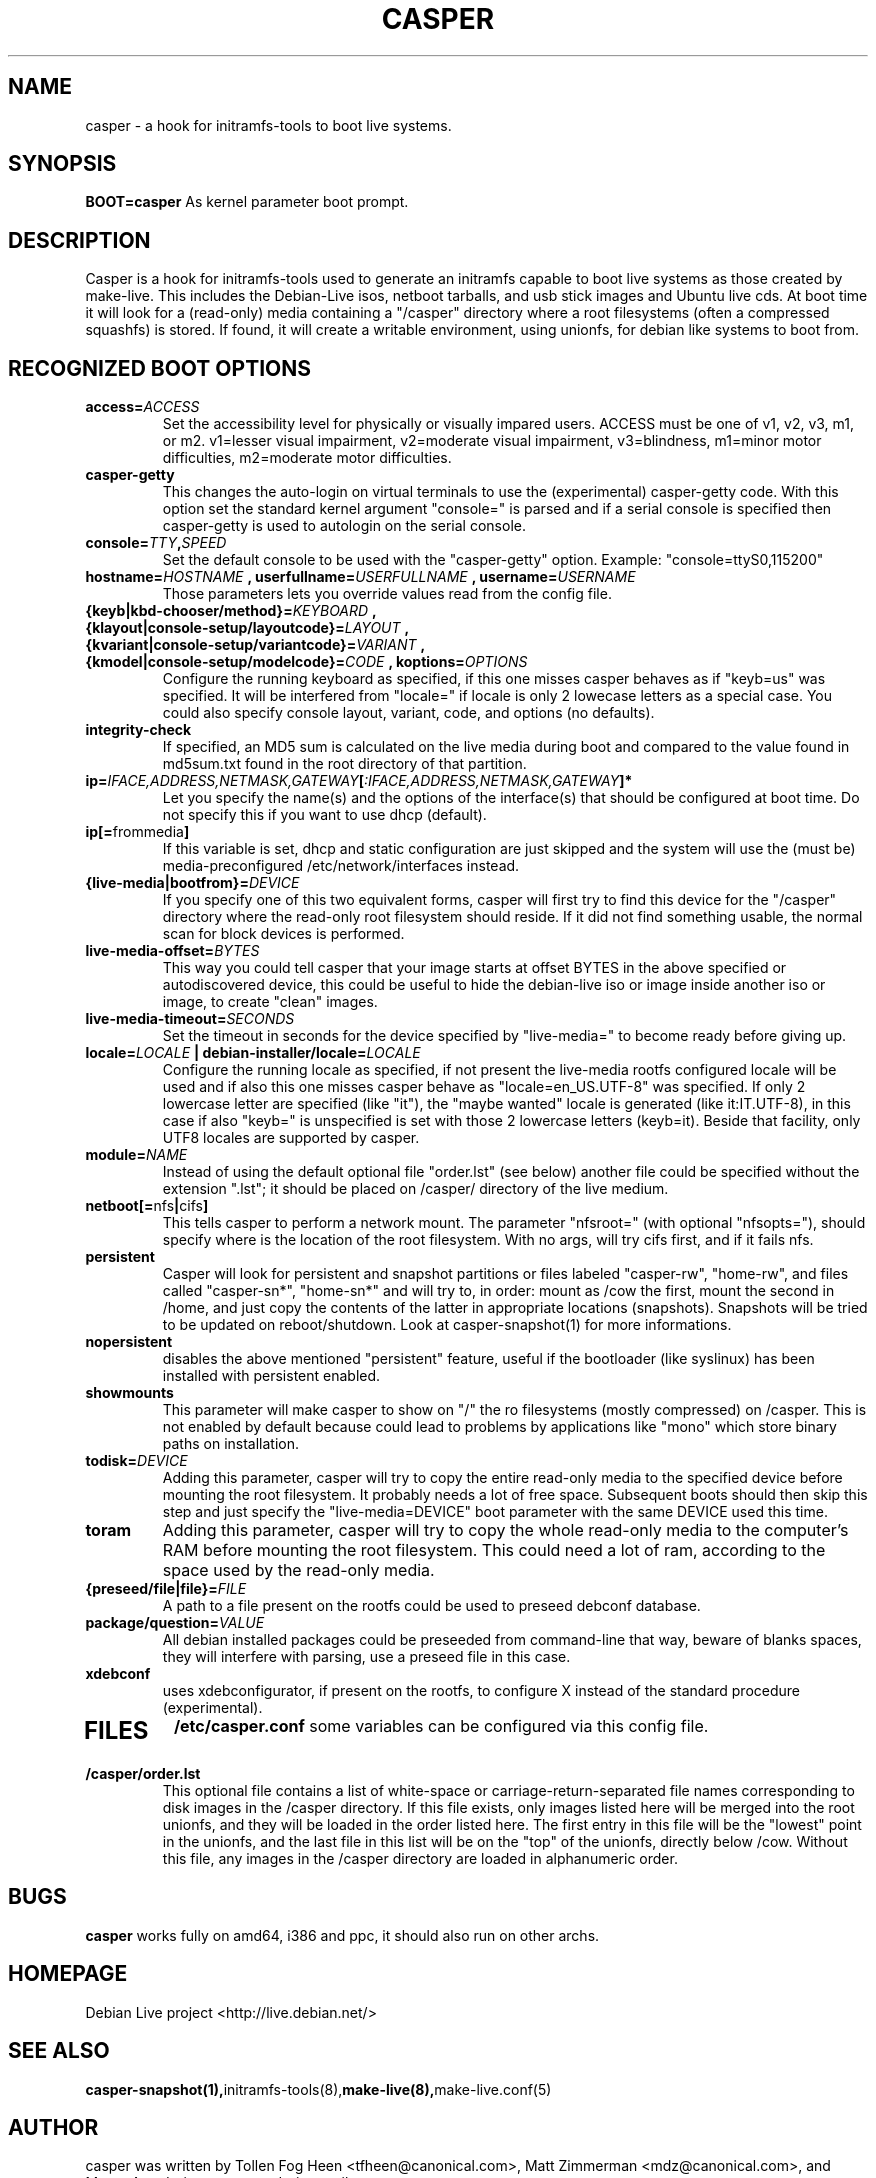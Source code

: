 .TH CASPER 7 "Thu,  28 Sep 2006" "1.69" "Initramfs-tools hook"

.SH NAME
casper \- a hook for initramfs-tools to boot live systems.

.SH SYNOPSIS
.B BOOT=casper
As kernel parameter boot prompt.

.SH DESCRIPTION
Casper is a hook for initramfs-tools used to generate an initramfs capable to boot live systems as those created by make-live. This includes the Debian-Live isos, netboot tarballs, and usb stick images and Ubuntu live cds. At boot time it will look for a (read-only) media containing a "/casper" directory where a root filesystems (often a compressed squashfs) is stored. If found, it will create a writable environment, using unionfs, for debian like systems to boot from.

.SH RECOGNIZED BOOT OPTIONS
.TP
.BI "access=" ACCESS
Set the accessibility level for physically or visually impared users. 
ACCESS must be one of v1, v2, v3, m1, or m2. v1=lesser visual impairment, v2=moderate visual impairment, v3=blindness, m1=minor motor difficulties, m2=moderate motor difficulties.
.TP
.B casper-getty
This changes the auto-login on virtual terminals to use the (experimental) casper-getty code.
With this option set the standard kernel argument "console=" is parsed and if a serial console is specified then casper-getty is used to autologin on the serial console.
.TP
.BI "console=" TTY "," SPEED
Set the default console to be used with the "casper-getty" option.
Example: "console=ttyS0,115200"
.TP
.BI "hostname=" HOSTNAME " , userfullname=" USERFULLNAME " , username=" USERNAME
Those parameters lets you override values read from the config file.
.TP
.BI "{keyb|kbd-chooser/method}=" KEYBOARD " , {klayout|console-setup/layoutcode}=" LAYOUT " , {kvariant|console-setup/variantcode}=" VARIANT " , {kmodel|console-setup/modelcode}=" CODE " ,  koptions=" OPTIONS
Configure the running keyboard as specified, if this one misses casper behaves as if "keyb=us" was specified. It will be interfered from "locale=" if locale is only 2 lowecase letters as a special case. You could also specify console layout, variant, code, and options (no defaults).
.TP
.B integrity-check
If specified, an MD5 sum is calculated on the live media during boot and compared to the value found in md5sum.txt found in the root directory of that partition.
.TP
.BI ip= IFACE,ADDRESS,NETMASK,GATEWAY [ :IFACE,ADDRESS,NETMASK,GATEWAY "]*"
Let you specify the name(s) and the options of the interface(s) that should be configured at boot time. Do not specify this if you want to use dhcp (default).
.TP
.BR ip[= frommedia ]
If this variable is set, dhcp and static configuration are just skipped and the system will use the (must be) media-preconfigured /etc/network/interfaces instead.
.TP
.BI "{live-media|bootfrom}=" DEVICE
If you specify one of this two equivalent forms, casper will first try to find this device for the "/casper" directory where the read-only root filesystem should reside. If it did not find something usable, the normal scan for block devices is performed.
.TP
.BI "live-media-offset=" BYTES
This way you could tell casper that your image starts at offset BYTES in the above specified or autodiscovered device, this could be useful to hide the debian-live iso or image inside another iso or image, to create "clean" images.
.TP
.BI "live-media-timeout=" SECONDS
Set the timeout in seconds for the device specified by "live-media=" to become ready before giving up.
.TP
.BI "locale=" LOCALE " | debian-installer/locale=" LOCALE
Configure the running locale as specified, if not present the live-media rootfs configured locale will be used and if also this one misses casper behave as "locale=en_US.UTF-8" was specified. If only 2 lowercase letter are specified (like "it"), the "maybe wanted" locale is generated (like it:IT.UTF-8), in this case if also "keyb=" is unspecified is set with those 2 lowercase letters (keyb=it). Beside that facility, only UTF8 locales are supported by casper.
.TP
.BI "module=" NAME
Instead of using the default optional file "order.lst" (see below) another file could be specified without the extension ".lst"; it should be placed on /casper/ directory of the live medium.
.TP
.BR "netboot[=" nfs "|" cifs ]
This tells casper to perform a network mount. The parameter "nfsroot=" (with optional "nfsopts="), should specify where is the location of the root filesystem.  With no args, will try cifs first, and if it fails nfs.
.TP
.B persistent
Casper will look for persistent and snapshot partitions or files labeled "casper-rw", "home-rw", and files called "casper-sn*", "home-sn*" and will try to, in order: mount as /cow the first, mount the second in /home, and just copy the contents of the latter in appropriate locations (snapshots). Snapshots will be tried to be updated on reboot/shutdown. Look at casper-snapshot(1) for more informations.
.TP
.B nopersistent
disables the above mentioned "persistent" feature, useful if the bootloader (like syslinux) has been installed with persistent enabled.
.TP
.B "showmounts"
This parameter will make casper to show on "/" the ro filesystems (mostly compressed) on /casper. This is not enabled by default because could lead to problems by applications like "mono" which store binary paths on installation.
.TP
.BI "todisk=" DEVICE 
Adding this parameter, casper will try to copy the entire read-only media to the specified device before mounting the root filesystem. It probably needs a lot of free space. Subsequent boots should then skip this step and just specify the "live-media=DEVICE" boot parameter with the same DEVICE used this time.
.TP
.B toram
Adding this parameter, casper will try to copy the whole read-only media to the computer's RAM before mounting the root filesystem. This could need a lot of ram, according to the space used by the read-only media.
.TP
.BI "{preseed/file|file}=" FILE
A path to a file present on the rootfs could be used to preseed debconf database.
.TP
.BI "package/question=" VALUE
All debian installed packages could be preseeded from command-line that way, beware of blanks spaces, they will interfere with parsing, use a preseed file in this case.
.TP
.B xdebconf
uses xdebconfigurator, if present on the rootfs, to configure X instead of the standard procedure (experimental).
.TP

.SH FILES
.B /etc/casper.conf
some variables can be configured via this config file.
.TP
.B /casper/order.lst
This optional file contains a list of white-space or carriage-return-separated file names corresponding to disk images in the /casper directory. If this file exists, only images listed here will be merged into the root unionfs, and they will be loaded in the order listed here. The first entry in this file will be the "lowest" point in the unionfs, and the last file in this list will be on the "top" of the unionfs, directly below /cow.  Without this file, any images in the /casper directory are loaded in alphanumeric order.
.SH BUGS
.B casper
works fully on amd64, i386 and ppc, it should also run on other archs.

.SH HOMEPAGE
Debian Live project <http://live.debian.net/>

.SH SEE ALSO
.BR casper-snapshot(1), initramfs-tools(8), make-live(8), make-live.conf(5)

.SH AUTHOR
casper was written by Tollen Fog Heen <tfheen@canonical.com>, Matt Zimmerman <mdz@canonical.com>, and Marco Amadori <marco.amadori@gmail.com>.
.TP
This manual page was written by Marco Amadori <marco.amadori@gmail.com>,
for the Debian project (but may be used by others).
